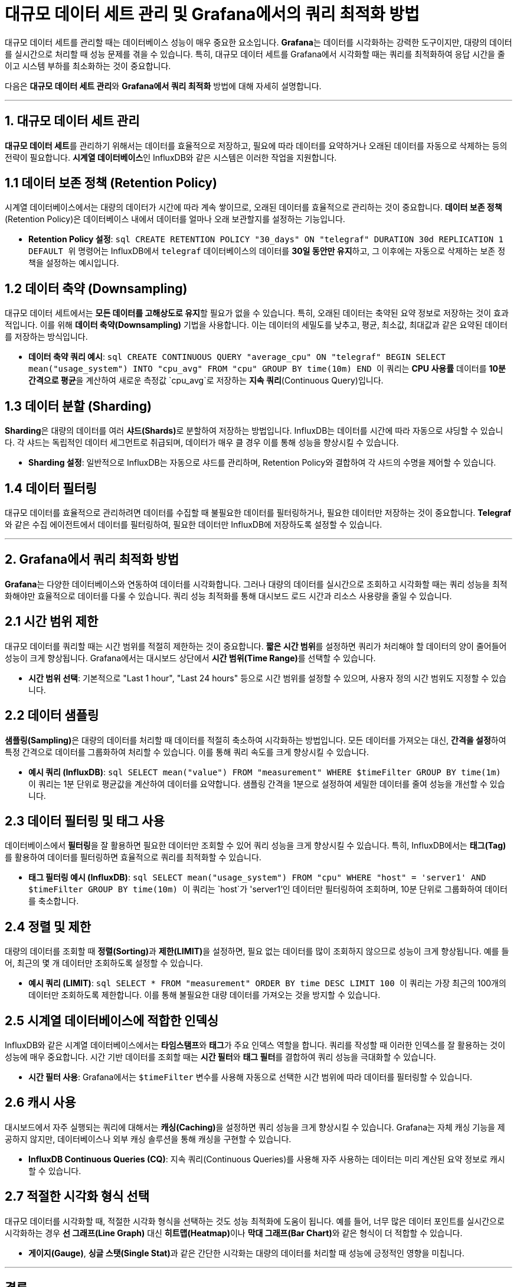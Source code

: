 = 대규모 데이터 세트 관리 및 Grafana에서의 쿼리 최적화 방법

대규모 데이터 세트를 관리할 때는 데이터베이스 성능이 매우 중요한 요소입니다. **Grafana**는 데이터를 시각화하는 강력한 도구이지만, 대량의 데이터를 실시간으로 처리할 때 성능 문제를 겪을 수 있습니다. 특히, 대규모 데이터 세트를 Grafana에서 시각화할 때는 쿼리를 최적화하여 응답 시간을 줄이고 시스템 부하를 최소화하는 것이 중요합니다.

다음은 **대규모 데이터 세트 관리**와 **Grafana에서 쿼리 최적화** 방법에 대해 자세히 설명합니다.

---

== 1. 대규모 데이터 세트 관리

**대규모 데이터 세트**를 관리하기 위해서는 데이터를 효율적으로 저장하고, 필요에 따라 데이터를 요약하거나 오래된 데이터를 자동으로 삭제하는 등의 전략이 필요합니다. **시계열 데이터베이스**인 InfluxDB와 같은 시스템은 이러한 작업을 지원합니다.

== 1.1 데이터 보존 정책 (Retention Policy)

시계열 데이터베이스에서는 대량의 데이터가 시간에 따라 계속 쌓이므로, 오래된 데이터를 효율적으로 관리하는 것이 중요합니다. **데이터 보존 정책**(Retention Policy)은 데이터베이스 내에서 데이터를 얼마나 오래 보관할지를 설정하는 기능입니다.

* **Retention Policy 설정**:
  ```sql
  CREATE RETENTION POLICY "30_days" ON "telegraf" DURATION 30d REPLICATION 1 DEFAULT
  ```
  위 명령어는 InfluxDB에서 `telegraf` 데이터베이스의 데이터를 **30일 동안만 유지**하고, 그 이후에는 자동으로 삭제하는 보존 정책을 설정하는 예시입니다.

== 1.2 데이터 축약 (Downsampling)

대규모 데이터 세트에서는 **모든 데이터를 고해상도로 유지**할 필요가 없을 수 있습니다. 특히, 오래된 데이터는 축약된 요약 정보로 저장하는 것이 효과적입니다. 이를 위해 **데이터 축약(Downsampling)** 기법을 사용합니다. 이는 데이터의 세밀도를 낮추고, 평균, 최소값, 최대값과 같은 요약된 데이터를 저장하는 방식입니다.

* **데이터 축약 쿼리 예시**:
  ```sql
  CREATE CONTINUOUS QUERY "average_cpu" ON "telegraf" BEGIN
  SELECT mean("usage_system") INTO "cpu_avg" FROM "cpu" GROUP BY time(10m)
  END
  ```
  이 쿼리는 **CPU 사용률** 데이터를 **10분 간격으로 평균**을 계산하여 새로운 측정값 `cpu_avg`로 저장하는 **지속 쿼리**(Continuous Query)입니다.

== 1.3 데이터 분할 (Sharding)

**Sharding**은 대량의 데이터를 여러 **샤드(Shards)**로 분할하여 저장하는 방법입니다. InfluxDB는 데이터를 시간에 따라 자동으로 샤딩할 수 있습니다. 각 샤드는 독립적인 데이터 세그먼트로 취급되며, 데이터가 매우 클 경우 이를 통해 성능을 향상시킬 수 있습니다.

* **Sharding 설정**: 일반적으로 InfluxDB는 자동으로 샤드를 관리하며, Retention Policy와 결합하여 각 샤드의 수명을 제어할 수 있습니다.

== 1.4 데이터 필터링

대규모 데이터를 효율적으로 관리하려면 데이터를 수집할 때 불필요한 데이터를 필터링하거나, 필요한 데이터만 저장하는 것이 중요합니다. **Telegraf**와 같은 수집 에이전트에서 데이터를 필터링하여, 필요한 데이터만 InfluxDB에 저장하도록 설정할 수 있습니다.

---

== 2. Grafana에서 쿼리 최적화 방법

**Grafana**는 다양한 데이터베이스와 연동하여 데이터를 시각화합니다. 그러나 대량의 데이터를 실시간으로 조회하고 시각화할 때는 쿼리 성능을 최적화해야만 효율적으로 데이터를 다룰 수 있습니다. 쿼리 성능 최적화를 통해 대시보드 로드 시간과 리소스 사용량을 줄일 수 있습니다.

== 2.1 시간 범위 제한

대규모 데이터를 쿼리할 때는 시간 범위를 적절히 제한하는 것이 중요합니다. **짧은 시간 범위**를 설정하면 쿼리가 처리해야 할 데이터의 양이 줄어들어 성능이 크게 향상됩니다. Grafana에서는 대시보드 상단에서 **시간 범위(Time Range)**를 선택할 수 있습니다.

* **시간 범위 선택**: 기본적으로 "Last 1 hour", "Last 24 hours" 등으로 시간 범위를 설정할 수 있으며, 사용자 정의 시간 범위도 지정할 수 있습니다.

== 2.2 데이터 샘플링

**샘플링(Sampling)**은 대량의 데이터를 처리할 때 데이터를 적절히 축소하여 시각화하는 방법입니다. 모든 데이터를 가져오는 대신, **간격을 설정**하여 특정 간격으로 데이터를 그룹화하여 처리할 수 있습니다. 이를 통해 쿼리 속도를 크게 향상시킬 수 있습니다.

* **예시 쿼리 (InfluxDB)**:
  ```sql
  SELECT mean("value") FROM "measurement" WHERE $timeFilter GROUP BY time(1m)
  ```
  이 쿼리는 1분 단위로 평균값을 계산하여 데이터를 요약합니다. 샘플링 간격을 1분으로 설정하여 세밀한 데이터를 줄여 성능을 개선할 수 있습니다.

== 2.3 데이터 필터링 및 태그 사용

데이터베이스에서 **필터링**을 잘 활용하면 필요한 데이터만 조회할 수 있어 쿼리 성능을 크게 향상시킬 수 있습니다. 특히, InfluxDB에서는 **태그(Tag)**를 활용하여 데이터를 필터링하면 효율적으로 쿼리를 최적화할 수 있습니다.

* **태그 필터링 예시 (InfluxDB)**:
  ```sql
  SELECT mean("usage_system") FROM "cpu" WHERE "host" = 'server1' AND $timeFilter GROUP BY time(10m)
  ```
  이 쿼리는 `host`가 'server1'인 데이터만 필터링하여 조회하며, 10분 단위로 그룹화하여 데이터를 축소합니다.

== 2.4 정렬 및 제한

대량의 데이터를 조회할 때 **정렬(Sorting)**과 **제한(LIMIT)**을 설정하면, 필요 없는 데이터를 많이 조회하지 않으므로 성능이 크게 향상됩니다. 예를 들어, 최근의 몇 개 데이터만 조회하도록 설정할 수 있습니다.

* **예시 쿼리 (LIMIT)**:
  ```sql
  SELECT * FROM "measurement" ORDER BY time DESC LIMIT 100
  ```
  이 쿼리는 가장 최근의 100개의 데이터만 조회하도록 제한합니다. 이를 통해 불필요한 대량 데이터를 가져오는 것을 방지할 수 있습니다.

== 2.5 시계열 데이터베이스에 적합한 인덱싱

InfluxDB와 같은 시계열 데이터베이스에서는 **타임스탬프**와 **태그**가 주요 인덱스 역할을 합니다. 쿼리를 작성할 때 이러한 인덱스를 잘 활용하는 것이 성능에 매우 중요합니다. 시간 기반 데이터를 조회할 때는 **시간 필터**와 **태그 필터**를 결합하여 쿼리 성능을 극대화할 수 있습니다.

* **시간 필터 사용**: Grafana에서는 `$timeFilter` 변수를 사용해 자동으로 선택한 시간 범위에 따라 데이터를 필터링할 수 있습니다.

== 2.6 캐시 사용

대시보드에서 자주 실행되는 쿼리에 대해서는 **캐싱(Caching)**을 설정하면 쿼리 성능을 크게 향상시킬 수 있습니다. Grafana는 자체 캐싱 기능을 제공하지 않지만, 데이터베이스나 외부 캐싱 솔루션을 통해 캐싱을 구현할 수 있습니다.

* **InfluxDB Continuous Queries (CQ)**: 지속 쿼리(Continuous Queries)를 사용해 자주 사용하는 데이터는 미리 계산된 요약 정보로 캐시할 수 있습니다.

== 2.7 적절한 시각화 형식 선택

대규모 데이터를 시각화할 때, 적절한 시각화 형식을 선택하는 것도 성능 최적화에 도움이 됩니다. 예를 들어, 너무 많은 데이터 포인트를 실시간으로 시각화하는 경우 **선 그래프(Line Graph)** 대신 **히트맵(Heatmap)**이나 **막대 그래프(Bar Chart)**와 같은 형식이 더 적합할 수 있습니다.

* **게이지(Gauge)**, **싱글 스탯(Single Stat)**과 같은 간단한 시각화는 대량의 데이터를 처리할 때 성능에 긍정적인 영향을 미칩니다.

---

== 결론

**대규모 데이터 세트**를 관리하고 **Grafana에서 쿼리 성능을 최적화**하기 위해서는 데이터 보존, 축약, 필터링과 같은 관리 전략이 중요합니다. 또한, **시간 범위 제한**, **샘플링**, **태그 필터링**, **LIMIT 설정** 등의 방법을 통해 쿼리 성능을 크게 향상시킬 수 있습니다. 시각화 측면에서도 적절한 차트 형식을 선택하고, 필요시

 데이터 축소 및 캐싱을 활용하면 시스템 부하를 줄이고 효율적인 데이터 분석 및 모니터링이 가능합니다.

이러한 최적화 전략을 통해 **대규모 IoT 시스템**, **서버 모니터링**, **애플리케이션 성능 분석**과 같은 환경에서 성능 문제를 줄이고, 실시간 모니터링과 데이터 분석을 원활하게 수행할 수 있습니다.

---

[cols="1a,1a,1a",grid=none,frame=none]
|===
<s|
^s|link:../../../README.md[목차]
>s|
|===